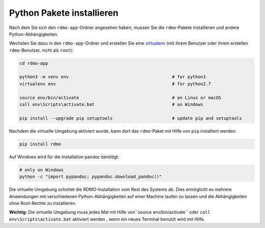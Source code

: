 Python Pakete installieren
--------------------------

Nach dem Sie sich den ``rdmo-app``-Ordner angesehen haben, mussen Sie die ``rdmo``-Pakete installieren und andere Python-Abhängigkeiten.

Wechslen Sie dazu in den ``rdmo-app``-Ordner und erstellen Sie eine  `virtualenv <https://virtualenv.readthedocs.org>`_ (mit ihrem Benutzer oder ihrem erstellen ``rdmo``-Benutzer, nicht als ``root``):

.. code:: bash

    cd rdmo-app

    python3 -m venv env                                        # for python3
    virtualenv env                                             # for python2.7

    source env/bin/activate                                    # on Linux or macOS
    call env\Scripts\activate.bat                              # on Windows

    pip install --upgrade pip setuptools                       # update pip and setuptools

Nachdem die virtuelle Umgebung aktiviert wurde, kann dort das ``rdmo``-Paket mit Hilfe von ``pip`` installiert werden:

.. code:: bash

    pip install rdmo

Auf Windows wird für die Installation pandoc benötigt:

.. code:: bash

    # only on Windows
    python -c "import pypandoc; pypandoc.download_pandoc()"

Die virtuelle Umgebung schottet die RDMO-Installation vom Rest des Systems ab. Dies ermöglicht es mehrere Anwendungen mit verschiedenen Python-Abhängigkeiten auf einer Machine laufen zu lassen und die Abhängigkeiten ohne Root-Rechte zu installieren.

**Wichtig:** Die virtuelle Umgebung muss jedes Mal mit Hilfe von``source env/bin/activate`` oder ``call env\Scripts\activate.bat`` aktiviert werden , wenn ein neues Terminal benutzt wird mit Hilfe.
